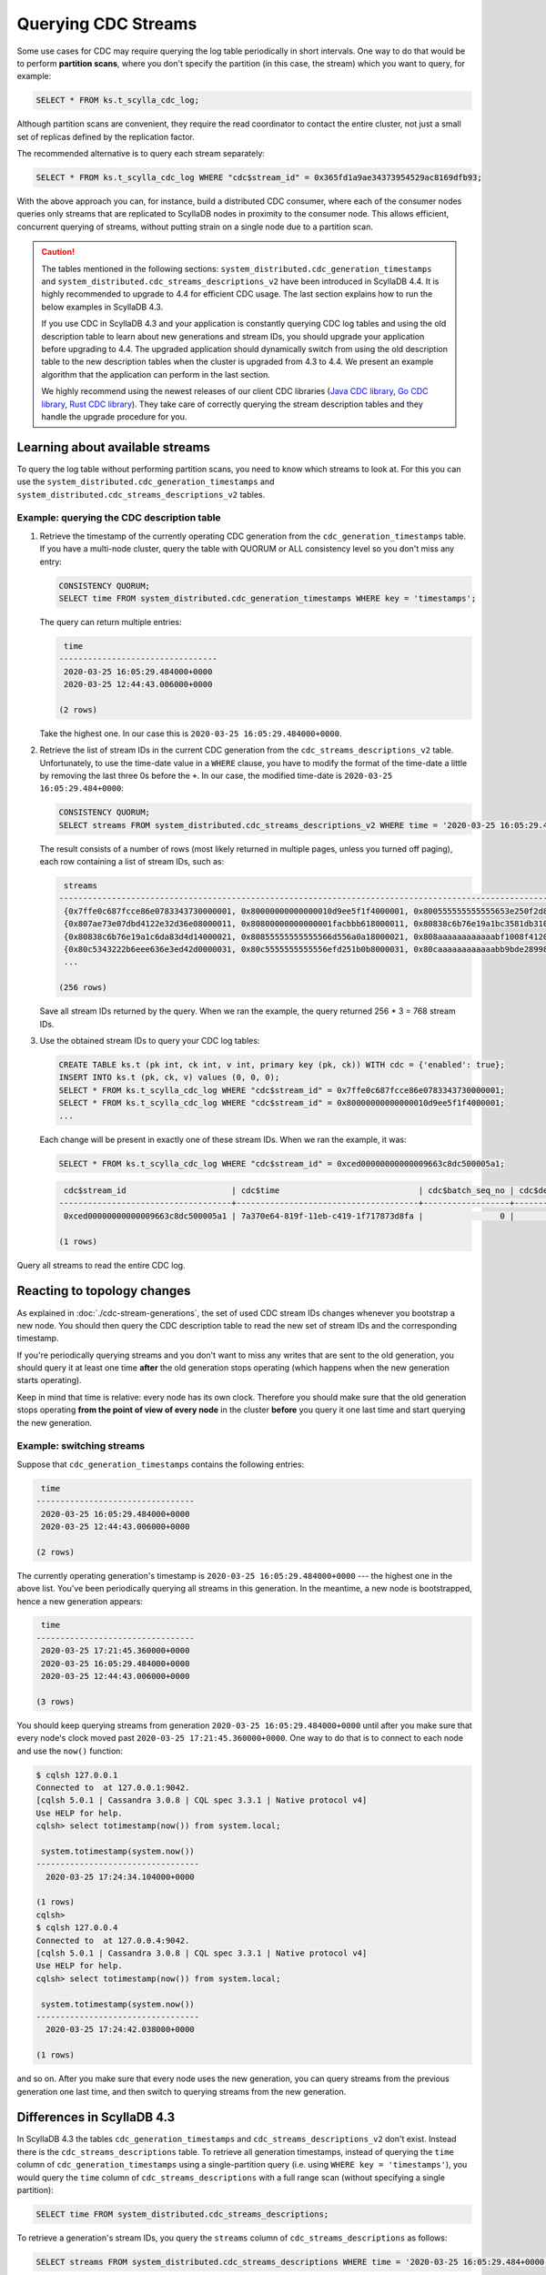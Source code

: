 ====================
Querying CDC Streams
====================

Some use cases for CDC may require querying the log table periodically in short intervals. One way to do that would be to perform **partition scans**, where you don't specify the partition (in this case, the stream) which you want to query, for example:

.. code-block:: cql

 SELECT * FROM ks.t_scylla_cdc_log;

Although partition scans are convenient, they require the read coordinator to contact the entire cluster, not just a small set of replicas defined by the replication factor.

The recommended alternative is to query each stream separately:

.. code-block:: cql

 SELECT * FROM ks.t_scylla_cdc_log WHERE "cdc$stream_id" = 0x365fd1a9ae34373954529ac8169dfb93;

With the above approach you can, for instance, build a distributed CDC consumer, where each of the consumer nodes queries only streams that are replicated to ScyllaDB nodes in proximity to the consumer node. This allows efficient, concurrent querying of streams, without putting strain on a single node due to a partition scan.

.. caution::
   The tables mentioned in the following sections: ``system_distributed.cdc_generation_timestamps`` and ``system_distributed.cdc_streams_descriptions_v2`` have been introduced in ScyllaDB 4.4. It is highly recommended to upgrade to 4.4 for efficient CDC usage. The last section explains how to run the below examples in ScyllaDB 4.3.

   If you use CDC in ScyllaDB 4.3 and your application is constantly querying CDC log tables and using the old description table to learn about new generations and stream IDs, you should upgrade your application before upgrading to 4.4. The upgraded application should dynamically switch from using the old description table to the new description tables when the cluster is upgraded from 4.3 to 4.4. We present an example algorithm that the application can perform in the last section.

   We highly recommend using the newest releases of our client CDC libraries (`Java CDC library <https://github.com/scylladb/scylla-cdc-java>`_, `Go CDC library <https://github.com/scylladb/scylla-cdc-go>`_, `Rust CDC library <https://github.com/scylladb/scylla-cdc-rust>`_). They take care of correctly querying the stream description tables and they handle the upgrade procedure for you.

Learning about available streams
--------------------------------

To query the log table without performing partition scans, you need to know which streams to look at. For this you can use the ``system_distributed.cdc_generation_timestamps`` and ``system_distributed.cdc_streams_descriptions_v2`` tables.

Example: querying the CDC description table
^^^^^^^^^^^^^^^^^^^^^^^^^^^^^^^^^^^^^^^^^^^

#. Retrieve the timestamp of the currently operating CDC generation from the ``cdc_generation_timestamps`` table. If you have a multi-node cluster, query the table with QUORUM or ALL consistency level so you don't miss any entry:

   .. code-block:: cql

    CONSISTENCY QUORUM;
    SELECT time FROM system_distributed.cdc_generation_timestamps WHERE key = 'timestamps';

   The query can return multiple entries:

   .. code-block:: none

     time
    ---------------------------------
     2020-03-25 16:05:29.484000+0000
     2020-03-25 12:44:43.006000+0000

    (2 rows)

   Take the highest one. In our case this is ``2020-03-25 16:05:29.484000+0000``.

#. Retrieve the list of stream IDs in the current CDC generation from the ``cdc_streams_descriptions_v2`` table. Unfortunately, to use the time-date value in a ``WHERE`` clause, you have to modify the format of the time-date a little by removing the last three 0s before the ``+``. In our case, the modified time-date is ``2020-03-25 16:05:29.484+0000``:

   .. code-block:: cql

    CONSISTENCY QUORUM;
    SELECT streams FROM system_distributed.cdc_streams_descriptions_v2 WHERE time = '2020-03-25 16:05:29.484+0000';

   The result consists of a number of rows (most likely returned in multiple pages, unless you turned off paging), each row containing a list of stream IDs, such as:

   .. code-block:: none

     streams
    --------------------------------------------------------------------------------------------------------------
     {0x7ffe0c687fcce86e0783343730000001, 0x80000000000000010d9ee5f1f4000001, 0x800555555555555653e250f2d8000001}
     {0x807ae73e07dbd4122e32d36e08000011, 0x80800000000000001facbbb618000011, 0x80838c6b76e19a1bc3581db310000011}
     {0x80838c6b76e19a1c6da83d4d14000021, 0x80855555555555566d556a0a18000021, 0x808aaaaaaaaaaaabf1008f4120000021}
     {0x80c5343222b6eee636e3ed42d0000031, 0x80c5555555555556efd251b0b8000031, 0x80caaaaaaaaaaaabb9bde28998000031}
     ...

    (256 rows)

   Save all stream IDs returned by the query. When we ran the example, the query returned 256 * 3 = 768 stream IDs.

#. Use the obtained stream IDs to query your CDC log tables:

   .. code-block:: cql

    CREATE TABLE ks.t (pk int, ck int, v int, primary key (pk, ck)) WITH cdc = {'enabled': true};
    INSERT INTO ks.t (pk, ck, v) values (0, 0, 0);
    SELECT * FROM ks.t_scylla_cdc_log WHERE "cdc$stream_id" = 0x7ffe0c687fcce86e0783343730000001;
    SELECT * FROM ks.t_scylla_cdc_log WHERE "cdc$stream_id" = 0x80000000000000010d9ee5f1f4000001;
    ...

   Each change will be present in exactly one of these stream IDs. When we ran the example, it was:

   .. code-block:: cql

    SELECT * FROM ks.t_scylla_cdc_log WHERE "cdc$stream_id" = 0xced00000000000009663c8dc500005a1;

   .. code-block:: none

     cdc$stream_id                      | cdc$time                             | cdc$batch_seq_no | cdc$deleted_v | cdc$end_of_batch | cdc$operation | cdc$ttl | ck | pk | v
    ------------------------------------+--------------------------------------+------------------+---------------+------------------+---------------+---------+----+----+---
     0xced00000000000009663c8dc500005a1 | 7a370e64-819f-11eb-c419-1f717873d8fa |                0 |          null |             True |             2 |    null |  0 |  0 | 0

    (1 rows)


Query all streams to read the entire CDC log.

Reacting to topology changes
----------------------------

As explained in :doc:`./cdc-stream-generations`, the set of used CDC stream IDs changes whenever you bootstrap a new node. You should then query the CDC description table to read the new set of stream IDs and the corresponding timestamp.

If you're periodically querying streams and you don't want to miss any writes that are sent to the old generation, you should query it at least one time **after** the old generation stops operating (which happens when the new generation starts operating).

Keep in mind that time is relative: every node has its own clock. Therefore you should make sure that the old generation stops operating **from the point of view of every node** in the cluster **before** you query it one last time and start querying the new generation.

Example: switching streams
^^^^^^^^^^^^^^^^^^^^^^^^^^

Suppose that ``cdc_generation_timestamps`` contains the following entries:

.. code-block:: none

  time
 ---------------------------------
  2020-03-25 16:05:29.484000+0000
  2020-03-25 12:44:43.006000+0000

 (2 rows)

The currently operating generation's timestamp is ``2020-03-25 16:05:29.484000+0000`` --- the highest one in the above list. You've been periodically querying all streams in this generation. In the meantime, a new node is bootstrapped, hence a new generation appears:


.. code-block:: none

     time
    ---------------------------------
     2020-03-25 17:21:45.360000+0000
     2020-03-25 16:05:29.484000+0000
     2020-03-25 12:44:43.006000+0000

    (3 rows)

You should keep querying streams from generation ``2020-03-25 16:05:29.484000+0000`` until after you make sure that every node's clock moved past ``2020-03-25 17:21:45.360000+0000``. One way to do that is to connect to each node and use the ``now()`` function:

.. code-block:: none

    $ cqlsh 127.0.0.1
    Connected to  at 127.0.0.1:9042.
    [cqlsh 5.0.1 | Cassandra 3.0.8 | CQL spec 3.3.1 | Native protocol v4]
    Use HELP for help.
    cqlsh> select totimestamp(now()) from system.local;

     system.totimestamp(system.now())
    ----------------------------------
      2020-03-25 17:24:34.104000+0000

    (1 rows)
    cqlsh> 
    $ cqlsh 127.0.0.4
    Connected to  at 127.0.0.4:9042.
    [cqlsh 5.0.1 | Cassandra 3.0.8 | CQL spec 3.3.1 | Native protocol v4]
    Use HELP for help.
    cqlsh> select totimestamp(now()) from system.local;

     system.totimestamp(system.now())
    ----------------------------------
      2020-03-25 17:24:42.038000+0000

    (1 rows)

and so on. After you make sure that every node uses the new generation, you can query streams from the previous generation one last time, and then switch to querying streams from the new generation.

Differences in ScyllaDB 4.3
-----------------------------

In ScyllaDB 4.3 the tables ``cdc_generation_timestamps`` and ``cdc_streams_descriptions_v2`` don't exist. Instead there is the ``cdc_streams_descriptions`` table. To retrieve all generation timestamps, instead of querying the ``time`` column of ``cdc_generation_timestamps`` using a single-partition query (i.e. using ``WHERE key = 'timestamps'``), you would query the ``time`` column of ``cdc_streams_descriptions`` with a full range scan (without specifying a single partition):

.. code-block:: cql

   SELECT time FROM system_distributed.cdc_streams_descriptions;

To retrieve a generation's stream IDs, you query the ``streams`` column of ``cdc_streams_descriptions`` as follows:

.. code-block:: cql

    SELECT streams FROM system_distributed.cdc_streams_descriptions WHERE time = '2020-03-25 16:05:29.484+0000';

All stream IDs are stored in a single row, unlike ``cdc_streams_descriptions_v2``.

.. _scylla-4-3-to-4-4-upgrade:

ScyllaDB 4.3 to ScyllaDB 4.4 upgrade
^^^^^^^^^^^^^^^^^^^^^^^^^^^^^^^^^^

If you didn't enable CDC on any table while using ScyllaDB 4.3 or earlier, you don't need to understand this section. Simply upgrade to 4.4 (we recommend doing it as soon as you can) and implement your application to query streams as described above.

However, if you use CDC with ScyllaDB 4.3 and your application is periodically querying the old ``cdc_streams_descriptions`` table, you should upgrade your application *before* upgrading the cluster to ScyllaDB 4.4.

The upgraded application should understand both the old ``cdc_streams_descriptions`` table and the new ``cdc_generation_timestamps`` and ``cdc_streams_descriptions_v2`` tables. It should smoothly transition from querying the old table to querying the new tables as the cluster upgrades.

When ScyllaDB upgrades from 4.3 to 4.4 it will attempt to copy descriptions of all existing generations from the old table to the new tables. This copying procedure may take a while. Until it finishes, your application should keep using the old table; it should switch as soon as it detects that the procedure is finished. To detect that the procedure is finished, you can query the ``system.cdc_local`` table: if the table contains a row with ``key = 'rewritten'``, the procedure was finished; otherwise it is still in progress.

It is possible to disable the rewriting procedure. In that case only the latest generation will be inserted to the new table and your application should act accordingly (it shouldn't wait for the ``'rewritten'`` row to appear but start using the new tables immediately). It is not recommended to disable the rewriting procedure and we've purposefully left it undocumented how to do it. This option exists only for emergencies and should be used only with the assistance of a qualified ScyllaDB engineer.

In fresh ScyllaDB 4.4 clusters (that were not upgraded from a previous version) the old description table does not exist. Thus the application should check for its existence and when it detects its absence, it should use the new tables immediately.

With the above considerations in mind, the application should behave as follows. When it wants to learn if there are new generations:

1. Check if the ``system_distributed.cdc_streams_descriptions`` table exists. If not, proceed to query the new tables.
2. Otherwise, check if ``system.cdc_local`` contains a row with ``key = 'rewritten'``. If yes, proceed to query the new tables.
3. Otherwise, query the old table; the rewriting procedure is still in progress. Repeat step 2 in a few seconds; by this time the rewriting may have already finished.

You may also decide that it's safe to switch to the new tables even though not all generations have been copied from the old table. This may be the case if your application is interested only in the latest changes in the latest generation (for example, because it queries the CDC log tables in near-real time and has already seen all past changes). In this case, the application may check that the latest generation's timestamp is present in ``cdc_generation_timestamps`` and if it is, start using the new tables immediately.

Note that after upgrading the cluster to 4.4, all new generations (which are created when bootstrapping new nodes) appear only in the new tables. After upgrading your application and your cluster, and ensuring that either all generations have been rewritten to the new tables or that you're not interested in the data from old generations, it is safe to remove the old description table.

.. note::
   We highly recommend using the newest releases of our client CDC libraries (`Java CDC library <https://github.com/scylladb/scylla-cdc-java>`_, `Go CDC library <https://github.com/scylladb/scylla-cdc-go>`_, `Rust CDC library <https://github.com/scylladb/scylla-cdc-rust>`_). They take care of correctly querying the stream description tables and they handle the upgrade procedure for you.
